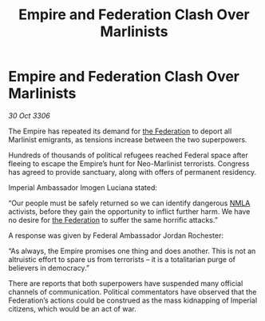 :PROPERTIES:
:ID:       fda0ba1f-a95e-4e37-91de-56fbd6c24904
:END:
#+title: Empire and Federation Clash Over Marlinists
#+filetags: :Empire:galnet:

* Empire and Federation Clash Over Marlinists

/30 Oct 3306/

The Empire has repeated its demand for [[id:d56d0a6d-142a-4110-9c9a-235df02a99e0][the Federation]] to deport all Marlinist emigrants, as tensions increase between the two superpowers. 

Hundreds of thousands of political refugees reached Federal space after fleeing to escape the Empire’s hunt for Neo-Marlinist terrorists. Congress has agreed to provide sanctuary, along with offers of permanent residency. 

Imperial Ambassador Imogen Luciana stated: 

“Our people must be safely returned so we can identify dangerous [[id:dbfbb5eb-82a2-43c8-afb9-252b21b8464f][NMLA]] activists, before they gain the opportunity to inflict further harm. We have no desire for [[id:d56d0a6d-142a-4110-9c9a-235df02a99e0][the Federation]] to suffer the same horrific attacks.” 

A response was given by Federal Ambassador Jordan Rochester: 

“As always, the Empire promises one thing and does another. This is not an altruistic effort to spare us from terrorists – it is a totalitarian purge of believers in democracy.” 

There are reports that both superpowers have suspended many official channels of communication. Political commentators have observed that the Federation’s actions could be construed as the mass kidnapping of Imperial citizens, which would be an act of war.
